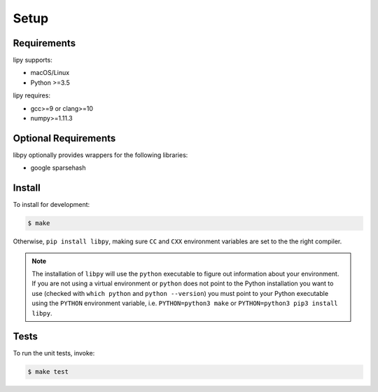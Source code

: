 Setup
=====

Requirements
------------

lipy supports:

- macOS/Linux
- Python >=3.5

lipy requires:

- gcc>=9 or clang>=10
- numpy>=1.11.3

Optional Requirements
---------------------

libpy optionally provides wrappers for the following libraries:

- google sparsehash

Install
-------

To install for development:

.. code-block:: bash

   $ make

Otherwise, ``pip install libpy``, making sure ``CC`` and ``CXX`` environment variables are set to the the right compiler.

.. note::
   The installation of ``libpy`` will use the ``python`` executable to
   figure out information about your environment. If you are not using a virtual
   environment or ``python`` does not point to the Python installation you want
   to use (checked with ``which python`` and ``python --version``) you must
   point to your Python executable using the ``PYTHON`` environment variable,
   i.e. ``PYTHON=python3 make`` or ``PYTHON=python3 pip3 install libpy``.

Tests
-----

To run the unit tests, invoke:

.. code-block:: bash

   $ make test
